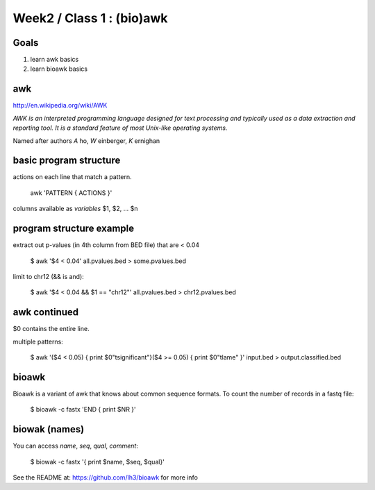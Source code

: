 Week2 / Class 1 : (bio)awk
==========================

Goals
-----

1. learn awk basics
2. learn bioawk basics

awk
---

http://en.wikipedia.org/wiki/AWK

*AWK is an interpreted programming language designed for text processing and typically used as a data extraction and reporting tool. It is a standard feature of most Unix-like operating systems.*

Named after authors *A* ho, *W* einberger, *K* ernighan

basic program structure
-----------------------

actions on each line that match a pattern.

    awk 'PATTERN { ACTIONS }'

columns available as *variables* $1, $2, ... $n



program structure example
-------------------------

extract out p-values (in 4th column from BED file) that are < 0.04

    $ awk '$4 < 0.04' all.pvalues.bed > some.pvalues.bed

limit to chr12 (&& is and):

    $ awk '$4 < 0.04 && $1 == "chr12"' all.pvalues.bed > chr12.pvalues.bed

awk continued
-------------

$0 contains the entire line.

multiple patterns:

    $ awk '($4 < 0.05) { print $0"\tsignificant"}($4 >= 0.05) { print $0"\tlame" }' input.bed > output.classified.bed
   

bioawk
------

Bioawk is a variant of awk that knows about common sequence formats. To count
the number of records in a fastq file:

    $ bioawk -c fastx 'END { print $NR }'

biowak (names)
--------------

You can access `name`, `seq`, `qual`, `comment`:

   $ biowak -c fastx '{ print $name, $seq, $qual}'


See the README at: https://github.com/lh3/bioawk
for more info
